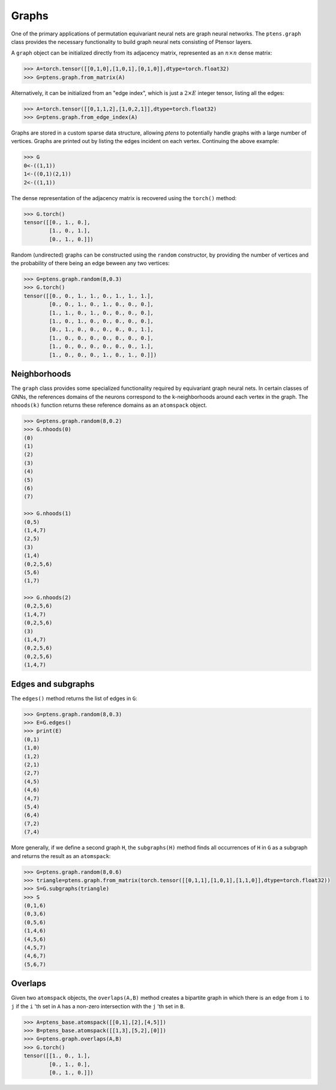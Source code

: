 ******
Graphs
******

One of the primary applications of permutation equivariant neural nets are graph neural 
networks. The ``ptens.graph`` class provides the necessary functionality to build graph neural nets 
consisting of Ptensor layers.

A ``graph`` object can be initialized directly from its adjacency matrix, represented as an :math:`n \times n` 
dense matrix:

.. code-block:: python

 >>> A=torch.tensor([[0,1,0],[1,0,1],[0,1,0]],dtype=torch.float32)
 >>> G=ptens.graph.from_matrix(A)

Alternatively, it can be initialized from an "edge index", which is just a :math:`2\times E` integer 
tensor, listing all the edges:

.. code-block:: python

 >>> A=torch.tensor([[0,1,1,2],[1,0,2,1]],dtype=torch.float32)
 >>> G=ptens.graph.from_edge_index(A)

Graphs are stored in a custom sparse data structure, allowing `ptens` to potentially handle graphs with a 
large number of vertices. Graphs are printed out by listing the edges incident 
on each vertex. Continuing the above example:

.. code-block:: python

 >>> G
 0<-((1,1))
 1<-((0,1)(2,1))
 2<-((1,1))
 
The dense representation of the adjacency matrix is recovered using the ``torch()``  method:

.. code-block:: python

 >>> G.torch()
 tensor([[0., 1., 0.],
         [1., 0., 1.],
         [0., 1., 0.]])

Random (undirected) graphs can be constructed using the ``random`` constructor, by providing 
the number of vertices and the probability of there being an edge beween any two vertices:

.. code-block:: python

 >>> G=ptens.graph.random(8,0.3)
 >>> G.torch()
 tensor([[0., 0., 1., 1., 0., 1., 1., 1.],
         [0., 0., 1., 0., 1., 0., 0., 0.],
         [1., 1., 0., 1., 0., 0., 0., 0.],
         [1., 0., 1., 0., 0., 0., 0., 0.],
         [0., 1., 0., 0., 0., 0., 0., 1.],
         [1., 0., 0., 0., 0., 0., 0., 0.],
         [1., 0., 0., 0., 0., 0., 0., 1.],
         [1., 0., 0., 0., 1., 0., 1., 0.]])

=============
Neighborhoods
=============

The ``graph`` class provides some specialized functionality required by equivariant graph neural nets. 
In certain classes of GNNs, the references domains of the neurons correspond to 
the k-neighborhoods around each vertex in the graph. 
The ``nhoods(k)`` function returns these reference domains as an ``atomspack`` object. 

.. code-block:: python

 >>> G=ptens.graph.random(8,0.2)
 >>> G.nhoods(0)
 (0)
 (1)
 (2)
 (3)
 (4)
 (5)
 (6)
 (7)

 >>> G.nhoods(1)
 (0,5)
 (1,4,7)
 (2,5)
 (3)
 (1,4)
 (0,2,5,6)
 (5,6)
 (1,7)

 >>> G.nhoods(2)
 (0,2,5,6)
 (1,4,7)
 (0,2,5,6)
 (3)
 (1,4,7)
 (0,2,5,6)
 (0,2,5,6)
 (1,4,7)


===================
Edges and subgraphs
===================

The ``edges()`` method returns the list of edges in ``G``:

.. code-block:: python

 >>> G=ptens.graph.random(8,0.3)
 >>> E=G.edges()
 >>> print(E)
 (0,1)
 (1,0)
 (1,2)
 (2,1)
 (2,7)
 (4,5)
 (4,6)
 (4,7) 
 (5,4)
 (6,4)
 (7,2)
 (7,4)

More generally, if we define a second graph ``H``, the ``subgraphs(H)`` method finds all occurrences of ``H`` 
in ``G`` as a subgraph and returns the result as an ``atomspack``:

.. code-block:: python

 >>> G=ptens.graph.random(8,0.6)
 >>> triangle=ptens.graph.from_matrix(torch.tensor([[0,1,1],[1,0,1],[1,1,0]],dtype=torch.float32))
 >>> S=G.subgraphs(triangle)
 >>> S
 (0,1,6)
 (0,3,6)
 (0,5,6)
 (1,4,6)
 (4,5,6)
 (4,5,7)
 (4,6,7)
 (5,6,7)

========
Overlaps
========

Given two ``atomspack`` objects, the ``overlaps(A,B)`` method creates a bipartite graph in which 
there is an edge from ``i`` to ``j`` if the ``i`` 'th set in ``A`` has a non-zero intersection with the 
``j`` 'th set in ``B``. 

.. code-block:: python

 >>> A=ptens_base.atomspack([[0,1],[2],[4,5]])
 >>> B=ptens_base.atomspack([[1,3],[5,2],[0]])
 >>> G=ptens.graph.overlaps(A,B)
 >>> G.torch()
 tensor([[1., 0., 1.],
         [0., 1., 0.],
         [0., 1., 0.]])

 
